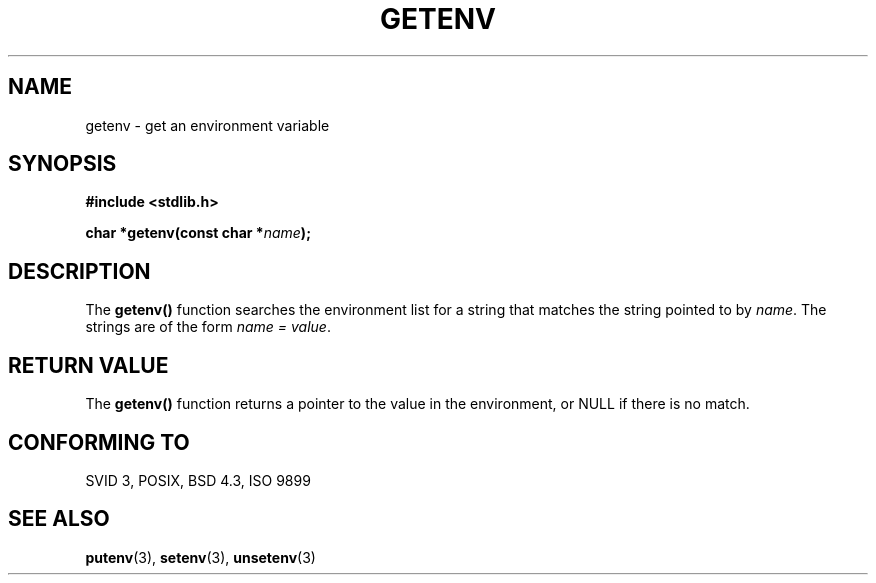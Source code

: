 .\" Copyright 1993 David Metcalfe (david@prism.demon.co.uk)
.\" May be distributed under the GNU General Public License
.\" References consulted:
.\"     Linux libc source code
.\"     Lewine's _POSIX Programmer's Guide_ (O'Reilly & Associates, 1991)
.\"     386BSD man pages
.\" Modified Sat Jul 24 19:30:29 1993 by Rik Faith (faith@cs.unc.edu)
.TH GETENV 3  "April 3, 1993" "GNU" "Linux Programmer's Manual"
.SH NAME
getenv \- get an environment variable
.SH SYNOPSIS
.nf
.B #include <stdlib.h>
.sp
.BI "char *getenv(const char *" name );
.fi
.SH DESCRIPTION
The \fBgetenv()\fP function searches the environment list for a string
that matches the string pointed to by \fIname\fP.  The strings are of
the form \fIname = value\fP.
.SH "RETURN VALUE"
The \fBgetenv()\fP function returns a pointer to the value in the
environment, or NULL if there is no match.
.SH "CONFORMING TO"
SVID 3, POSIX, BSD 4.3, ISO 9899
.SH "SEE ALSO"
.BR putenv "(3), " setenv "(3), " unsetenv (3)
